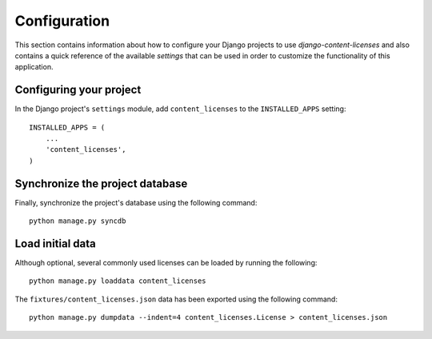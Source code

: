 
=============
Configuration
=============

This section contains information about how to configure your Django projects
to use *django-content-licenses* and also contains a quick reference of the available
*settings* that can be used in order to customize the functionality of this
application.


Configuring your project
========================

In the Django project's ``settings`` module, add ``content_licenses`` to the
``INSTALLED_APPS`` setting::

    INSTALLED_APPS = (
        ...
        'content_licenses',
    )


Synchronize the project database
================================

Finally, synchronize the project's database using the following command::

    python manage.py syncdb


Load initial data
=================

Although optional, several commonly used licenses can be loaded by running the
following::

    python manage.py loaddata content_licenses

The ``fixtures/content_licenses.json`` data has been exported using the
following command::
    
    python manage.py dumpdata --indent=4 content_licenses.License > content_licenses.json

